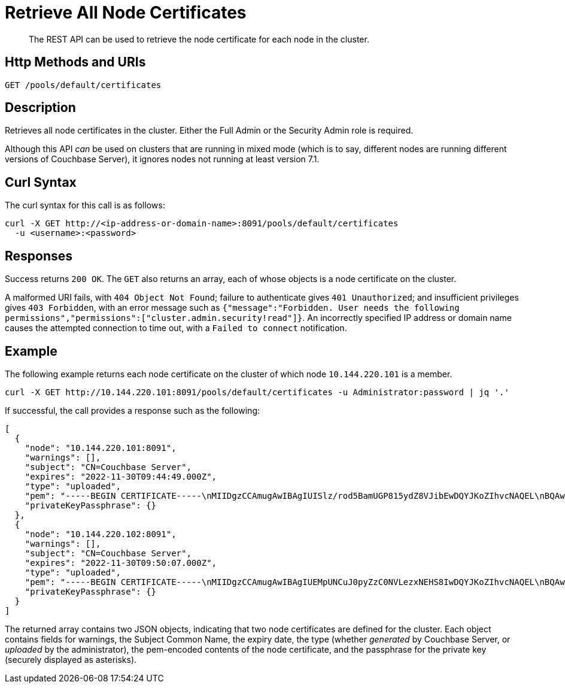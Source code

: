 = Retrieve All Node Certificates
:description: The REST API can be used to retrieve the node certificate for each node in the cluster.
:page-topic-type: reference

[abstract]
{description}

[#http-method-and-uri]
== Http Methods and URIs

----
GET /pools/default/certificates
----

[#description]
== Description

Retrieves all node certificates in the cluster.
Either the Full Admin or the Security Admin role is required.

Although this API _can_ be used on clusters that are running in mixed mode (which is to say, different nodes are running different versions of Couchbase Server), it ignores nodes not running at least version 7.1.

[#curl-syntax]
== Curl Syntax

The curl syntax for this call is as follows:

----
curl -X GET http://<ip-address-or-domain-name>:8091/pools/default/certificates
  -u <username>:<password>
----

[#responses]
== Responses

Success returns `200 OK`.
The `GET` also returns an array, each of whose objects is a node certificate on the cluster.

A malformed URI fails, with `404 Object Not Found`; failure to authenticate gives `401 Unauthorized`; and insufficient privileges gives `403 Forbidden`, with an error message such as `{"message":"Forbidden. User needs the following permissions","permissions":["cluster.admin.security!read"]}`.
An incorrectly specified IP address or domain name causes the attempted connection to time out, with a `Failed to connect` notification.

== Example

The following example returns each node certificate on the cluster of which node `10.144.220.101` is a member.

----
curl -X GET http://10.144.220.101:8091/pools/default/certificates -u Administrator:password | jq '.'
----

If successful, the call provides a response such as the following:

----
[
  {
    "node": "10.144.220.101:8091",
    "warnings": [],
    "subject": "CN=Couchbase Server",
    "expires": "2022-11-30T09:44:49.000Z",
    "type": "uploaded",
    "pem": "-----BEGIN CERTIFICATE-----\nMIIDgzCCAmugAwIBAgIUISlz/rod5BamUGP815ydZ8VJibEwDQYJKoZIhvcNAQEL\nBQAwHjEcMBoGA1UEAwwTQ291Y2hiYXNlIFJvb3QgQ0EgMTAeFw0yMTExMzAwOTQ0\nNDlaFw0yMjExMzAwOTQ0NDlaMBsxGTAXBgNVBAMMEENvdWNoYmFzZSBTZXJ2ZXIw\nggEiMA0GCSqGSIb3DQEBAQUAA4IBDwAwggEKAoIBAQDgQVcD/DRqYs58Z2oQe+UY\nMZSe//5Ik4cevif20OUpgQw4JErC9njThGSnNlFMfby+W8PS5j7gL5n4f2BJ2uGj\nQijxiG02nWT93cWtUJeC31xKst8/CD5QRoivwNEC1lsAAShXO1h1slHk3KJfrhmh\nK2HOKh7KSxdGJp3QdafgT7ZVF6wnOmbEOpv9t5kAYomYlJN67NdgDhWY+BOzSuLr\nR0fHqGeb0PF8Q5wbu7d/3is/nCSJkEmY4NP1mn1ZaqJKvhQ7cJjjVroTJwxArpvd\nuA8r98KY+Q0UbXh/CZYyWIlN2CETucSWddcs/uaSP34UaU8qQvmlPFBcUvRymXdL\nAgMBAAGjgbswgbgwCQYDVR0TBAIwADAdBgNVHQ4EFgQUvZ6zRSW2iD1XQ6+mmdeI\nNqgHtXkwWQYDVR0jBFIwUIAUPky9VMpib76nx7QRW0KZiHMJSzKhIqQgMB4xHDAa\nBgNVBAMME0NvdWNoYmFzZSBSb290IENBIDGCFHryt6nXaaqYhNmt5CSiEKmRIimB\nMBMGA1UdJQQMMAoGCCsGAQUFBwMBMAsGA1UdDwQEAwIFoDAPBgNVHREECDAGhwQK\nkNxlMA0GCSqGSIb3DQEBCwUAA4IBAQCF5R7U/gq6IfdOwktNTECxTXQP02f5R3Hb\n77zlCTMLLft+pBBfLjBTDf07qfTGfbB6AyLEKFhWJReZB5CVpTlvhUBYcapjgsqN\nrbfsFq3gO1PELOmZP8fmAAXLu4DuSC+gULE5k8DcZOU1sInbAPV+yqBuynThsvqj\nyXgRVrSz+HekGxGyUBW2e3Qzq5nfYmqjQyxtkmY7JSG2F9ym6L00iMRisq1dwpq6\n+eR1DEU+8MjHFqrOkoBfmreWjFE2oN48WJfv7jWzU/D2hRJ/wJEnTBAGpSwQRBOD\naKe+EQvMRtQ+fJEGkVFj794IB6IwGDNYfySRoBgHSX1E7tpCKJ+K\n-----END CERTIFICATE-----\n\n",
    "privateKeyPassphrase": {}
  },
  {
    "node": "10.144.220.102:8091",
    "warnings": [],
    "subject": "CN=Couchbase Server",
    "expires": "2022-11-30T09:50:07.000Z",
    "type": "uploaded",
    "pem": "-----BEGIN CERTIFICATE-----\nMIIDgzCCAmugAwIBAgIUEMpUNCuJ0pyZzC0NVLezxNEHS8IwDQYJKoZIhvcNAQEL\nBQAwHjEcMBoGA1UEAwwTQ291Y2hiYXNlIFJvb3QgQ0EgMjAeFw0yMTExMzAwOTUw\nMDdaFw0yMjExMzAwOTUwMDdaMBsxGTAXBgNVBAMMEENvdWNoYmFzZSBTZXJ2ZXIw\nggEiMA0GCSqGSIb3DQEBAQUAA4IBDwAwggEKAoIBAQDawYhSc0xmLMm6lD8d3srW\nMuJEekgmToSsvb7PenvXtZciLrqKIbdFMlCUBUSdriCjBaGPFRSgZVde5w+ULHvE\navowSllakEh3WEx1HBzehtvjcl3HpGHSswOJp8SoK+qDAfR6rcPkDnjKSbVUUdHg\nehamEM1sU/FwQB7MKabNntZkLPOY6Bsav3L9ssGItlpoFkyjNN2gcs3ptC/JbWZC\n9+ckgNNz5ujqdhzhaY2bpk5rdZ4A0YfStRSgHQ2QOtzOf6PUwqtsNd/9VXQEx2gg\nHnZkunYaHjjlUMsMGhvmClMPSSff47VREWklCmASmyluS2yVNOBgupKrhUy+0f/L\nAgMBAAGjgbswgbgwCQYDVR0TBAIwADAdBgNVHQ4EFgQUVdtaa74QjG3xTo8WhXdS\naQeq4CUwWQYDVR0jBFIwUIAUh+tOj8zQs1zjQ+VgE1nsU7JoAEWhIqQgMB4xHDAa\nBgNVBAMME0NvdWNoYmFzZSBSb290IENBIDKCFAomhSzYbWZZr2/zWhD5vUSvm3KO\nMBMGA1UdJQQMMAoGCCsGAQUFBwMBMAsGA1UdDwQEAwIFoDAPBgNVHREECDAGhwQK\nkNxmMA0GCSqGSIb3DQEBCwUAA4IBAQBbv8UTm75is/HG+u9oDHYF2jrvN8mHiWua\nWR8VYkTNHNToZF6ps7W1cOzsTeu9+Bcj5LLfQ3SndvSHLruzYqCtnVcODOEt6xwG\nw6PZfEJNLjzlFszx/lOy4X73OqYBMbxSzovkOw8jAmZLxzrhsUGZjIElDISGd9eg\nMwegJ209zRu6SyHMaIAU/yEvxGZqK7tyYJHjjsTwYWW7CUB9gtKKPd+SVP7iGOu/\ngynUonVxFLP2g9BqmFvd1eEu60cilbj1PN0BjLtpN6h4xn3ueNYTl49X+5s5N1t9\n2d4SKxaWfCtBBEJbsTWWMsoDrM7N8yPTPkc5t7Ql4gsPZQirfico\n-----END CERTIFICATE-----\n\n",
    "privateKeyPassphrase": {}
  }
]
----

The returned array contains two JSON objects, indicating that two node certificates are defined for the cluster.
Each object contains fields for warnings, the Subject Common Name, the expiry date, the type (whether _generated_ by Couchbase Server, or _uploaded_ by the administrator), the pem-encoded contents of the node certificate, and the passphrase for the private key (securely displayed as asterisks).
